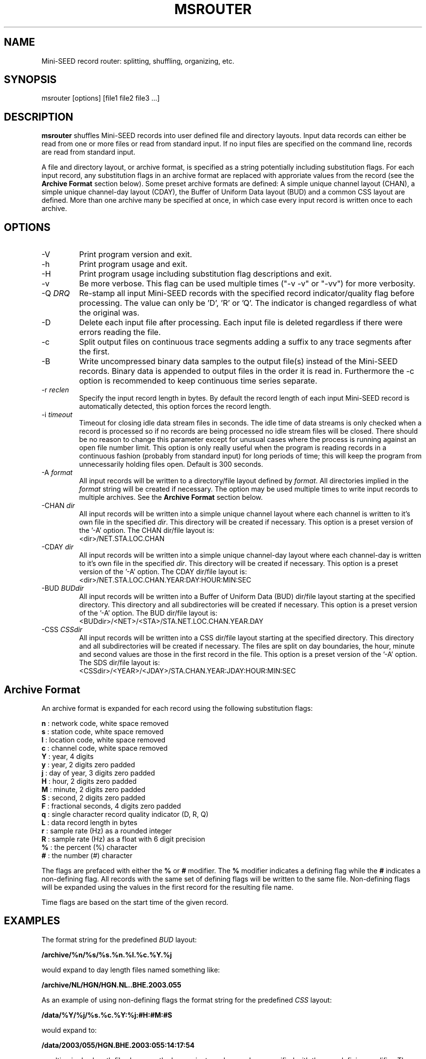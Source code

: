 .TH MSROUTER 1 2006/08/12
.SH NAME
Mini-SEED record router: splitting, shuffling, organizing, etc.

.SH SYNOPSIS
.nf
msrouter [options] [file1 file2 file3 ...]

.fi
.SH DESCRIPTION
\fBmsrouter\fP shuffles Mini-SEED records into user defined file and
directory layouts.  Input data records can either be read from one or
more files or read from standard input.  If no input files are
specified on the command line, records are read from standard input.

A file and directory layout, or archive format, is specified as a
string potentially including substitution flags.  For each input
record, any substitution flags in an archive format are replaced with
approriate values from the record (see the \fBArchive Format\fR
section below).  Some preset archive formats are defined: A simple
unique channel layout (CHAN), a simple unique channel-day layout
(CDAY), the Buffer of Uniform Data layout (BUD) and a common CSS
layout are defined.  More than one archive many be specified at once,
in which case every input record is written once to each archive.

.SH OPTIONS

.IP "-V         "
Print program version and exit.

.IP "-h         "
Print program usage and exit.

.IP "-H         "
Print program usage including substitution flag descriptions and exit.

.IP "-v         "
Be more verbose.  This flag can be used multiple times ("-v -v" or
"-vv") for more verbosity.

.IP "-Q \fIDRQ\fR"
Re-stamp all input Mini-SEED records with the specified record
indicator/quality flag before processing.  The value can only
be 'D', 'R' or 'Q'.  The indicator is changed regardless of what the
original was.

.IP "-D         "
Delete each input file after processing.  Each input file is deleted
regardless if there were errors reading the file.

.IP "-c         "
Split output files on continuous trace segments adding a suffix to any
trace segments after the first.

.IP "-B         "
Write uncompressed binary data samples to the output file(s) instead
of the Mini-SEED records.  Binary data is appended to output files in
the order it is read in.  Furthermore the -c option is recommended to
keep continuous time series separate.

.IP "-r \fIreclen\fP"
Specify the input record length in bytes.  By default the
record length of each input Mini-SEED record is automatically
detected, this option forces the record length.

.IP "-i \fItimeout\fR"
Timeout for closing idle data stream files in seconds.  The idle time
of data streams is only checked when a record is processed so if no
records are being processed no idle stream files will be closed.
There should be no reason to change this parameter except for unusual
cases where the process is running against an open file number limit.
This option is only really useful when the program is reading records
in a continuous fashion (probably from standard input) for long
periods of time; this will keep the program from unnecessarily holding
files open.  Default is 300 seconds.

.IP "-A \fIformat\fR"
All input records will be written to a directory/file layout defined
by \fIformat\fP.  All directories implied in the \fIformat\fP string
will be created if necessary.  The option may be used multiple times
to write input records to multiple archives.  See the \fBArchive
Format\fR section below.

.IP "-CHAN \fIdir\fR"
All input records will be written into a simple unique channel layout
where each channel is written to it's own file in the specified
\fIdir\fP.  This directory will be created if necessary.  This option
is a preset version of the '-A' option.  The CHAN dir/file layout is:
.nf
<dir>/NET.STA.LOC.CHAN
.fi

.IP "-CDAY \fIdir\fR"
All input records will be written into a simple unique channel-day
layout where each channel-day is written to it's own file in the
specified \fIdir\fP.  This directory will be created if necessary.
This option is a preset version of the '-A' option.  The CDAY dir/file
layout is:
.nf
<dir>/NET.STA.LOC.CHAN.YEAR:DAY:HOUR:MIN:SEC
.fi

.IP "-BUD \fIBUDdir\fR"
All input records will be written into a Buffer of Uniform Data (BUD)
dir/file layout starting at the specified directory.  This directory
and all subdirectories will be created if necessary.  This option is a
preset version of the '-A' option.  The BUD dir/file layout is:
.nf
<BUDdir>/<NET>/<STA>/STA.NET.LOC.CHAN.YEAR.DAY
.fi

.IP "-CSS \fICSSdir\fR"
All input records will be written into a CSS dir/file layout starting
at the specified directory.  This directory and all subdirectories
will be created if necessary.  The files are split on day boundaries,
the hour, minute and second values are those in the first record in
the file.  This option is a preset version of the '-A' option.  The
SDS dir/file layout is:
.nf
<CSSdir>/<YEAR>/<JDAY>/STA.CHAN.YEAR:JDAY:HOUR:MIN:SEC
.fi

.SH "Archive Format"
An archive format is expanded for each record using the following
substitution flags:

.nf
  \fBn\fP : network code, white space removed
  \fBs\fP : station code, white space removed
  \fBl\fP : location code, white space removed
  \fBc\fP : channel code, white space removed
  \fBY\fP : year, 4 digits
  \fBy\fP : year, 2 digits zero padded
  \fBj\fP : day of year, 3 digits zero padded
  \fBH\fP : hour, 2 digits zero padded
  \fBM\fP : minute, 2 digits zero padded
  \fBS\fP : second, 2 digits zero padded
  \fBF\fP : fractional seconds, 4 digits zero padded
  \fBq\fP : single character record quality indicator (D, R, Q)
  \fBL\fP : data record length in bytes
  \fBr\fP : sample rate (Hz) as a rounded integer
  \fBR\fP : sample rate (Hz) as a float with 6 digit precision
  \fB%\fP : the percent (%) character
  \fB#\fP : the number (#) character
.fi

The flags are prefaced with either the \fB%\fP or \fB#\fP modifier.
The \fB%\fP modifier indicates a defining flag while the \fB#\fP
indicates a non-defining flag.  All records with the same set of
defining flags will be written to the same file.  Non-defining flags
will be expanded using the values in the first record for the
resulting file name.

Time flags are based on the start time of the given record.

.SH EXAMPLES

The format string for the predefined \fIBUD\fP layout:

\fB/archive/%n/%s/%s.%n.%l.%c.%Y.%j\fP

would expand to day length files named something like:

\fB/archive/NL/HGN/HGN.NL..BHE.2003.055\fP

As an example of using non-defining flags the format string for the
predefined \fICSS\fP layout:

\fB/data/%Y/%j/%s.%c.%Y:%j:#H:#M:#S\fP

would expand to:

\fB/data/2003/055/HGN.BHE.2003:055:14:17:54\fP

resulting in day length files because the hour, minute and second are
specified with the non-defining modifier.  The hour, minute and second
fields are from the first record in the file.

.SH CAVEATS

If the -c option is used in combination with multiplexed input data
where the archive format does not separate the multiplexing
(e.g. input includes multiple channels from one or more stations but
the resulting archive is station files) the files will dutifully be
split when gaps in any of the included timeseries are detected, but
that won't make much sense if the output is still multiplexed.

If the program is running for long periods of time in a continuous
fashion, idle archive files will be closed.  If the archive format
includes non-defining flags (those starting with '#') and archive
files are close and later re-opened a new file will be created using
the non-defining flags in the filename just as the initial file was
created.  One work-around is to increase the idle timeout value so
that archive files are not closed before more data for those files are
received.

.SH AUTHOR
.nf
Chad Trabant
IRIS Data Management Center
.fi
